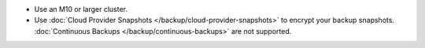 - Use an M10 or larger cluster.

- Use
  :doc:`Cloud Provider Snapshots </backup/cloud-provider-snapshots>`
  to encrypt your backup snapshots.
  :doc:`Continuous Backups </backup/continuous-backups>` are not
  supported.
